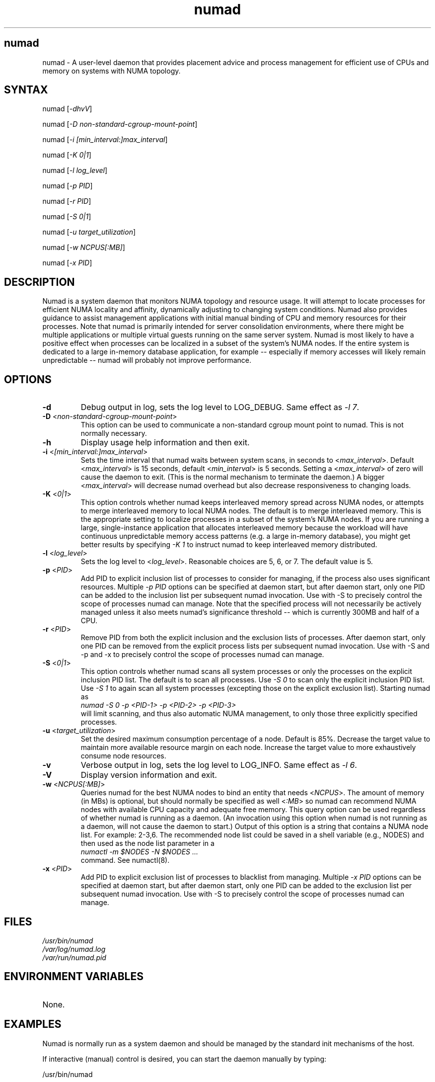 .TH "numad" "8" "1.0.0" "Bill Gray" "Administration"
.SH "numad"
.LP 
numad \- A user\-level daemon that provides placement advice and process
management for efficient use of CPUs and memory on systems with NUMA topology.
.SH "SYNTAX"
.LP 
numad [\fI\-dhvV\fP]
.br 
.LP 
numad  [\fI\-D non-standard-cgroup-mount-point\fP]
.br 
.LP 
numad  [\fI\-i [min_interval:]max_interval\fP]
.br 
.LP 
numad  [\fI\-K 0|1\fP]
.br 
.LP 
numad  [\fI\-l log_level\fP]
.br 
.LP 
numad  [\fI\-p PID\fP]
.br 
.LP 
numad  [\fI\-r PID\fP]
.br 
.LP 
numad  [\fI\-S 0|1\fP]
.br 
.LP 
numad  [\fI\-u target_utilization\fP]
.br 
.LP 
numad  [\fI\-w NCPUS[:MB]\fP]
.br 
.LP 
numad  [\fI\-x PID\fP]
.br 

.SH "DESCRIPTION"
.LP 
Numad is a system daemon that monitors NUMA topology and resource usage. It
will attempt to locate processes for efficient NUMA locality and affinity,
dynamically adjusting to changing system conditions.  Numad also provides
guidance to assist management applications with initial manual binding of CPU
and memory resources for their processes.  Note that numad is primarily
intended for server consolidation environments, where there might be multiple
applications or multiple virtual guests running on the same server system.
Numad is most likely to have a positive effect when processes can be localized
in a subset of the system's NUMA nodes.  If the entire system is dedicated to a
large in-memory database application, for example -- especially if memory
accesses will likely remain unpredictable -- numad will probably not improve
performance.
.SH "OPTIONS"
.LP 
.TP 
\fB\-d\fR
Debug output in log, sets the log level to LOG_DEBUG.  Same effect as \fI\-l 7\fP.
.TP
\fB\-D\fR <\fInon-standard-cgroup-mount-point\fP>
This option can be used to communicate a non-standard cgroup mount point to
numad.  This is not normally necessary.
.TP 
\fB\-h\fR
Display usage help information and then exit.
.TP 
\fB\-i\fR <\fI[min_interval:]max_interval\fP>
Sets the time interval that numad waits between system scans, in seconds to
<\fImax_interval\fP>. Default <\fImax_interval\fP> is 15 seconds, default
<\fImin_interval\fP> is 5 seconds.  Setting a <\fImax_interval\fP> of zero will
cause the daemon to exit.  (This is the normal mechanism to terminate the
daemon.)  A bigger <\fImax_interval\fP> will decrease numad overhead but also
decrease responsiveness to changing loads.
.TP
\fB\-K\fR <\fI0|1\fP>
This option controls whether numad keeps interleaved memory spread across NUMA
nodes, or attempts to merge interleaved memory to local NUMA nodes.  The
default is to merge interleaved memory.  This is the appropriate setting to
localize processes in a subset of the system's NUMA nodes.  If you are running
a large, single-instance application that allocates interleaved memory because
the workload will have continuous unpredictable memory access patterns (e.g. a
large in-memory database), you might get better results by specifying \fI\-K
1\fP to instruct numad to keep interleaved memory distributed.
.TP 
\fB\-l\fR <\fIlog_level\fP>
Sets the log level to <\fIlog_level\fP>.  Reasonable choices are 5, 6, or 7.
The default value is 5.
.TP
\fB\-p\fR <\fIPID\fP>
Add PID to explicit inclusion list of processes to consider for managing, if
the process also uses significant resources.  Multiple \fI\-p PID\fP options
can be specified at daemon start, but after daemon start, only one PID can be
added to the inclusion list per subsequent numad invocation.  Use with \-S to
precisely control the scope of processes numad can manage.  Note that the
specified process will not necessarily be actively managed unless it also meets
numad's significance threshold -- which is currently 300MB and half of a CPU.
.TP
\fB\-r\fR <\fIPID\fP>
Remove PID from both the explicit inclusion and the exclusion lists of
processes.  After daemon start, only one PID can be removed from the explicit
process lists per subsequent numad invocation.  Use with \-S and \-p and \-x to
precisely control the scope of processes numad can manage.
.TP
\fB\-S\fR <\fI0|1\fP>
This option controls whether numad scans all system processes or only the
processes on the explicit inclusion PID list.  The default is to scan all
processes.  Use \fI\-S 0\fP to scan only the explicit inclusion PID list.  Use
\fI\-S 1\fP to again scan all system processes (excepting those on the explicit
exclusion list).  Starting numad as
.br
\fInumad \-S 0 \-p <PID-1> \-p <PID-2> \-p <PID-3>\fP
.br
will limit scanning, and thus also automatic NUMA management, to only those
three explicitly specified processes.
.TP 
\fB\-u\fR  <\fItarget_utilization\fP>
Set the desired maximum consumption percentage of a node. Default is 85%.
Decrease the target value to maintain more available resource margin on each
node.  Increase the target value to more exhaustively consume node resources.
.TP 
\fB\-v\fR
Verbose output in log, sets the log level to LOG_INFO.  Same effect as \fI\-l 6\fP.
.TP 
\fB\-V\fR
Display version information and exit.
.TP 
\fB\-w\fR <\fINCPUS[:MB]\fP>
Queries numad for the best NUMA nodes to bind an entity that needs
<\fINCPUS\fP>.  The amount of memory (in MBs) is optional, but should normally
be specified as well <\fI:MB\fP> so numad can recommend NUMA nodes with
available CPU capacity and adequate free memory.  This query option can be used
regardless of whether numad is running as a daemon.  (An invocation using this
option when numad is not running as a daemon, will not cause the daemon to
start.) Output of this option is a string that contains a NUMA node list.  For
example: 2\-3,6.  The recommended node list could be saved in a shell variable
(e.g., NODES) and then used as the node list parameter in a
.br
\fInumactl \-m $NODES \-N $NODES ... \fP
.br
command.  See numactl(8).
.TP
\fB\-x\fR <\fIPID\fP>
Add PID to explicit exclusion list of processes to blacklist from managing.
Multiple \fI\-x PID\fP options can be specified at daemon start, but after
daemon start, only one PID can be added to the exclusion list per subsequent
numad invocation.  Use with \-S to precisely control the scope of processes
numad can manage.  
.SH "FILES"
.LP 
\fI/usr/bin/numad\fP 
.br 
\fI/var/log/numad.log\fP 
.br 
\fI/var/run/numad.pid\fP 
.SH "ENVIRONMENT VARIABLES"
.LP 
.TP 
None.
.SH "EXAMPLES"
.LP 
Numad is normally run as a system daemon and should be managed by the 
standard init mechanisms of the host.
.LP  
If interactive (manual) control is desired, you can start the daemon manually by typing:
.LP 
/usr/bin/numad
.LP
Subsequent numad invocations while the daemon is running can be used to dynamically change run-time options.
.SH "AUTHORS"
.LP 
Bill Gray <bgray@redhat.com>
.SH "SEE ALSO"
.LP 
numactl(8)

